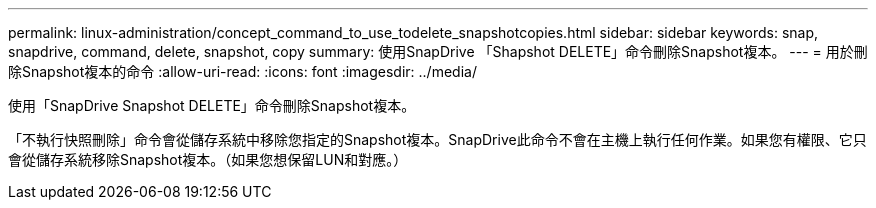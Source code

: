 ---
permalink: linux-administration/concept_command_to_use_todelete_snapshotcopies.html 
sidebar: sidebar 
keywords: snap, snapdrive, command, delete, snapshot, copy 
summary: 使用SnapDrive 「Shapshot DELETE」命令刪除Snapshot複本。 
---
= 用於刪除Snapshot複本的命令
:allow-uri-read: 
:icons: font
:imagesdir: ../media/


[role="lead"]
使用「SnapDrive Snapshot DELETE」命令刪除Snapshot複本。

「不執行快照刪除」命令會從儲存系統中移除您指定的Snapshot複本。SnapDrive此命令不會在主機上執行任何作業。如果您有權限、它只會從儲存系統移除Snapshot複本。（如果您想保留LUN和對應。）
